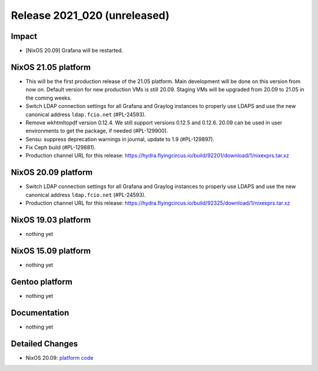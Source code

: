 .. XXX update on release :Publish Date: YYYY-MM-DD

Release 2021_020 (unreleased)
-----------------------------

Impact
^^^^^^

* [NixOS 20.09] Grafana will be restarted.


NixOS 21.05 platform
^^^^^^^^^^^^^^^^^^^^

* This will be the first production release of the 21.05 platform.
  Main development will be done on this version from now on.
  Default version for new production VMs is still 20.09.
  Staging VMs will be upgraded from 20.09 to 21.05 in the coming weeks.
* Switch LDAP connection settings for all Grafana and Graylog instances to
  properly use LDAPS and use the new canonical address ``ldap.fcio.net`` (#PL-24593).
* Remove wkhtmltopdf version 0.12.4. We still support versions 0.12.5 and 0.12.6.
  20.09 can be used in user environments to get the package, if needed (#PL-129900).
* Sensu: suppress deprecation warnings in journal, update to 1.9 (#PL-129897).
* Fix Ceph build (#PL-129881).
* Production channel URL for this release: https://hydra.flyingcircus.io/build/92201/download/1/nixexprs.tar.xz


NixOS 20.09 platform
^^^^^^^^^^^^^^^^^^^^

* Switch LDAP connection settings for all Grafana and Graylog instances to
  properly use LDAPS and use the new canonical address ``ldap.fcio.net`` (#PL-24593).
* Production channel URL for this release: https://hydra.flyingcircus.io/build/92325/download/1/nixexprs.tar.xz


NixOS 19.03 platform
^^^^^^^^^^^^^^^^^^^^

* nothing yet


NixOS 15.09 platform
^^^^^^^^^^^^^^^^^^^^

* nothing yet


Gentoo platform
^^^^^^^^^^^^^^^

* nothing yet


Documentation
^^^^^^^^^^^^^

* nothing yet

Detailed Changes
^^^^^^^^^^^^^^^^

* NixOS 20.09: `platform code <https://github.com/flyingcircusio/fc-nixos/compare/fc/r2021_019/20.09...40f73d7fb7033357624ed9da7b3230403c0e9da1>`_

.. vim: set spell spelllang=en:
